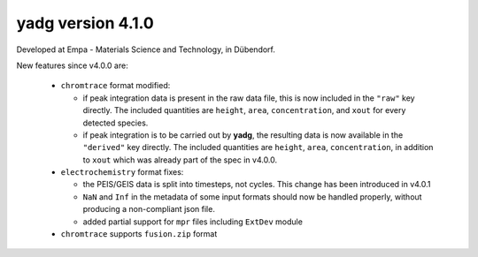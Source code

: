 **yadg** version 4.1.0
``````````````````````
.. image:: https://img.shields.io/static/v1?label=yadg&message=v4.0.1&color=blue&logo=github
    :target: https://github.com/PeterKraus/yadg/tree/4.0.1
.. image:: https://img.shields.io/static/v1?label=yadg&message=v4.0.1&color=blue&logo=pypi
    :target: https://pypi.org/project/yadg/4.0.1/
.. image:: https://img.shields.io/static/v1?label=release%20date&message=2022-02-14&color=red&logo=pypi

Developed at Empa - Materials Science and Technology, in Dübendorf. 

New features since v4.0.0 are:

  - ``chromtrace`` format modified:
    
    - if peak integration data is present in the raw data file, this is now included
      in the ``"raw"`` key directly. The included quantities are ``height``, ``area``,
      ``concentration``, and ``xout`` for every detected species.
    - if peak integration is to be carried out by **yadg**, the resulting data is now
      available in the ``"derived"`` key directly. The included quantities are 
      ``height``, ``area``, ``concentration``, in addition to ``xout`` which was
      already part of the spec in v4.0.0.
  
  - ``electrochemistry`` format fixes:

    - the PEIS/GEIS data is split into timesteps, not cycles. This change has been 
      introduced in v4.0.1
    - ``NaN`` and ``Inf`` in the metadata of some input formats should now be handled
      properly, without producing a non-compliant json file.
    - added partial support for ``mpr`` files including ``ExtDev`` module
      
  - ``chromtrace`` supports ``fusion.zip`` format